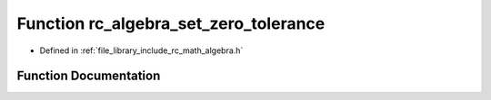 .. _exhale_function_group___algebra_1ga8f79a63de0c4a4deba0f1a7d8e898131:

Function rc_algebra_set_zero_tolerance
======================================

- Defined in :ref:`file_library_include_rc_math_algebra.h`


Function Documentation
----------------------


.. doxygenfunction:: rc_algebra_set_zero_tolerance(double)
   :project: librobotcontrol